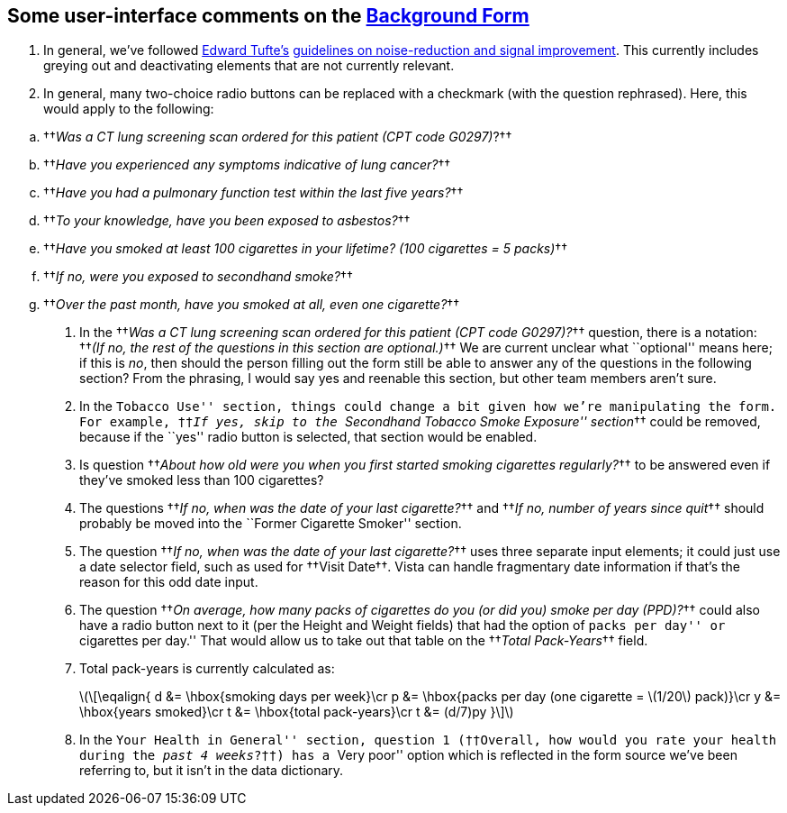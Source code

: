 ﻿:mathjax:

== Some user-interface comments on the link:background-form.html[Background Form]

. In general, we've followed https://www.edwardtufte.com/[Edward Tufte's]
https://www.edwardtufte.com/bboard/q-and-a-fetch-msg?msg_id=00003h#responses[guidelines
on noise-reduction and signal improvement]. This currently includes greying out
and deactivating elements that are not currently relevant.

. In general, many two-choice radio buttons can be replaced with a
checkmark (with the question rephrased). Here, this would apply to the
following:

[options="compact"]
.. ††__Was a CT lung screening scan ordered for this patient (CPT code G0297)__?††
.. ††__Have you experienced any symptoms indicative of lung cancer?__††
.. ††__Have you had a pulmonary function test within the last five years?__††
.. ††__To your knowledge, have you been exposed to asbestos?__††
.. ††__Have you smoked at least 100 cigarettes in your lifetime? (100 cigarettes = 5 packs)__††
.. ††__If no, were you exposed to secondhand smoke?__††
.. ††__Over the past month, have you smoked at all, even one cigarette?__††

. In the ††__Was a CT lung screening scan ordered for this patient (CPT code
G0297)?__†† question, there is a notation: ††__(If no, the rest of the
questions in this section are optional.)__†† We are current unclear what
``optional'' means here; if this is _no_, then should the person filling out
the form still be able to answer any of the questions in the following section?
From the phrasing, I would say yes and reenable this section, but other team
members aren't sure.

. In the ``Tobacco Use'' section, things could change a bit given how we're
manipulating the form. For example, ††__If yes, skip to the ``Secondhand
Tobacco Smoke Exposure'' section__†† could be removed, because if the ``yes''
radio button is selected, that section would be enabled.

. Is question ††__About how old were you when you first started smoking
cigarettes regularly?__†† to be answered even if they've smoked less than 100
cigarettes?

. The questions ††__If no, when was the date of your last cigarette?__†† and
††__If no, number of years since quit__†† should probably be moved into the
``Former Cigarette Smoker'' section.

. The question ††__If no, when was the date of your last cigarette?__†† uses
three separate input elements; it could just use a date selector field, such as
used for ††Visit Date††. Vista can handle fragmentary date information if
that's the reason for this odd date input.

. The question ††__On average, how many packs of cigarettes do you (or did you)
smoke per day (PPD)?__†† could also have a radio button next to it (per the
Height and Weight fields) that had the option of ``packs per day'' or
``cigarettes per day.'' That would allow us to take out that table on the
††__Total Pack-Years__†† field.

. Total pack-years is currently calculated as:
+
latexmath:[\[\eqalign{
d &= \hbox{smoking days per week}\cr
p &= \hbox{packs per day (one cigarette = \(1/20\) pack)}\cr
y &= \hbox{years smoked}\cr
t &= \hbox{total pack-years}\cr
t &= (d/7)py
}\\]]

. In the ``Your Health in General'' section, question 1 (††Overall, how would
you rate your health during the __past 4 weeks__?††) has a ``Very poor'' option
which is reflected in the form source we've been referring to, but it isn't in
the data dictionary.

